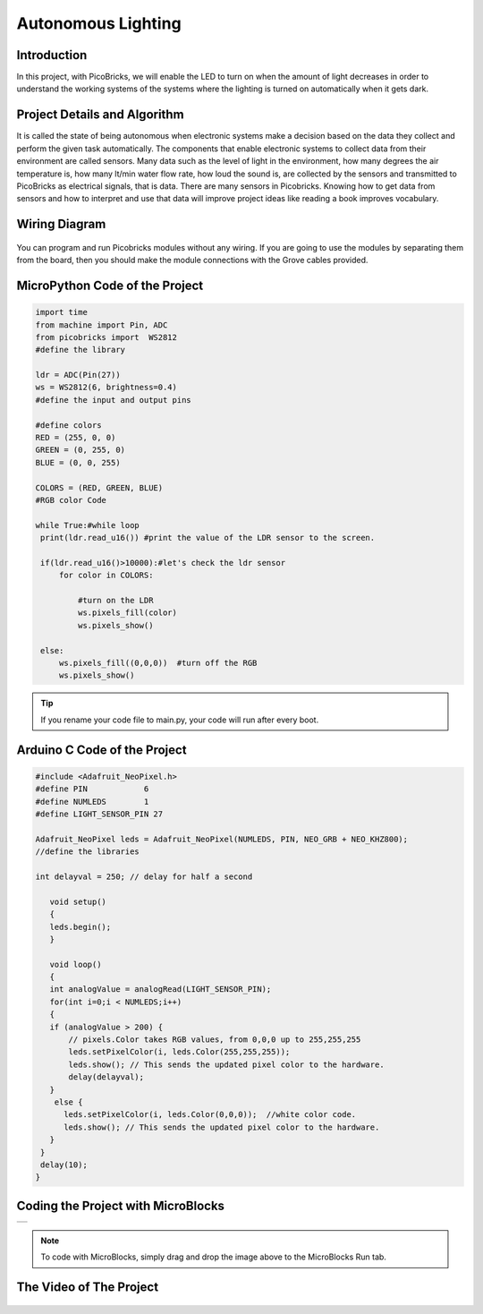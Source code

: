 ###########
Autonomous Lighting
###########

Introduction
-------------
In this project, with PicoBricks, we will enable the LED to turn on when the amount of light decreases in order to understand the working systems of the systems where the lighting is turned on automatically when it gets dark.
   

Project Details and Algorithm
------------------------------

It is called the state of being autonomous when electronic systems make a decision based on the data they collect and perform the given task automatically. The components that enable electronic systems to collect data from their environment are called sensors. Many data such as the level of light in the environment, how many degrees the air temperature is, how many lt/min water flow rate, how loud the sound is, are collected by the sensors and transmitted to PicoBricks as electrical signals, that is data. There are many sensors in Picobricks. Knowing how to get data from sensors and how to interpret and use that data will improve project ideas like reading a book improves vocabulary.

Wiring Diagram
--------------

.. figure:: ../_static/autonomous-lighting.png      
    :align: center
    :width: 500
    :figclass: align-center
    
.. figure:: ../_static/autonomous-lighting1.png      
    :align: center
    :width: 520
    :figclass: align-center


You can program and run Picobricks modules without any wiring. If you are going to use the modules by separating them from the board, then you should make the module connections with the Grove cables provided.

MicroPython Code of the Project
--------------------------------
.. code-block::

   import time
   from machine import Pin, ADC
   from picobricks import  WS2812
   #define the library

   ldr = ADC(Pin(27))
   ws = WS2812(6, brightness=0.4)
   #define the input and output pins

   #define colors
   RED = (255, 0, 0)
   GREEN = (0, 255, 0)
   BLUE = (0, 0, 255)

   COLORS = (RED, GREEN, BLUE)
   #RGB color Code

   while True:#while loop
    print(ldr.read_u16()) #print the value of the LDR sensor to the screen.
    
    if(ldr.read_u16()>10000):#let's check the ldr sensor
        for color in COLORS:
            
            #turn on the LDR
            ws.pixels_fill(color)
            ws.pixels_show()
                
    else:
        ws.pixels_fill((0,0,0))  #turn off the RGB
        ws.pixels_show()


.. tip::
  If you rename your code file to main.py, your code will run after every boot.
   
Arduino C Code of the Project
-------------------------------


.. code-block::

   #include <Adafruit_NeoPixel.h>
   #define PIN            6
   #define NUMLEDS        1
   #define LIGHT_SENSOR_PIN 27

   Adafruit_NeoPixel leds = Adafruit_NeoPixel(NUMLEDS, PIN, NEO_GRB + NEO_KHZ800);
   //define the libraries

   int delayval = 250; // delay for half a second

      void setup() 
      {
      leds.begin(); 
      }

      void loop() 
      {
      int analogValue = analogRead(LIGHT_SENSOR_PIN);
      for(int i=0;i < NUMLEDS;i++)
      {
      if (analogValue > 200) {
          // pixels.Color takes RGB values, from 0,0,0 up to 255,255,255
          leds.setPixelColor(i, leds.Color(255,255,255));
          leds.show(); // This sends the updated pixel color to the hardware.
          delay(delayval); 
      }
       else {
         leds.setPixelColor(i, leds.Color(0,0,0));  //white color code.
         leds.show(); // This sends the updated pixel color to the hardware.
      }
    }
    delay(10);
   }


Coding the Project with MicroBlocks
------------------------------------

+----------------------+
||autonomous-lighting2||     
+----------------------+

.. |autonomous-lighting2| image:: _static/autonomous-lighting2.png



.. note::
  To code with MicroBlocks, simply drag and drop the image above to the MicroBlocks Run tab.
  

   
The Video of The Project
------------------------------------


.. figure:: ../_static/autonomouslighting.png
    :alt: the video of the project
    :target: https://youtu.be/ZrCUB26m8Ak
    :class: with-shadow
    :scale: 50 
